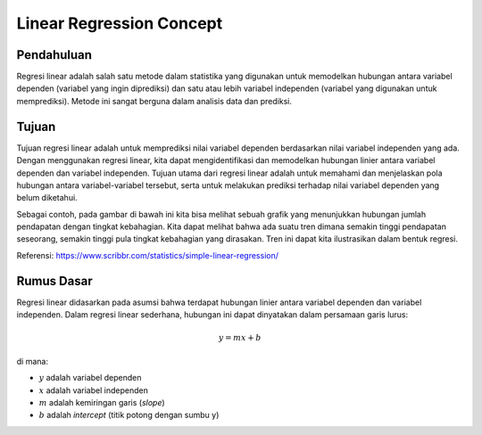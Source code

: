 Linear Regression Concept
===========================

Pendahuluan
------------

Regresi linear adalah salah satu metode dalam statistika yang digunakan untuk memodelkan hubungan antara variabel dependen (variabel yang ingin diprediksi) dan satu atau lebih variabel independen (variabel yang digunakan untuk memprediksi). Metode ini sangat berguna dalam analisis data dan prediksi.

Tujuan
-------
Tujuan regresi linear adalah untuk memprediksi nilai variabel dependen berdasarkan nilai variabel independen yang ada. Dengan menggunakan regresi linear, kita dapat mengidentifikasi dan memodelkan hubungan linier antara variabel dependen dan variabel independen. Tujuan utama dari regresi linear adalah untuk memahami dan menjelaskan pola hubungan antara variabel-variabel tersebut, serta untuk melakukan prediksi terhadap nilai variabel dependen yang belum diketahui.

Sebagai contoh, pada gambar di bawah ini kita bisa melihat sebuah grafik yang menunjukkan hubungan jumlah pendapatan dengan tingkat kebahagian. Kita dapat melihat bahwa ada suatu tren dimana semakin tinggi pendapatan seseorang, semakin tinggi pula tingkat kebahagian yang dirasakan. Tren ini dapat kita ilustrasikan dalam bentuk regresi.

.. image:: /assets/session-03/simple-linear-regression-graph.png
Referensi: https://www.scribbr.com/statistics/simple-linear-regression/

Rumus Dasar
------------

Regresi linear didasarkan pada asumsi bahwa terdapat hubungan linier antara variabel dependen dan variabel independen. Dalam regresi linear sederhana, hubungan ini dapat dinyatakan dalam persamaan garis lurus:

.. math::

  y = mx + b

di mana:

- :math:`y` adalah variabel dependen
- :math:`x` adalah variabel independen
- :math:`m` adalah kemiringan garis (*slope*)
- :math:`b` adalah *intercept* (titik potong dengan sumbu y)
